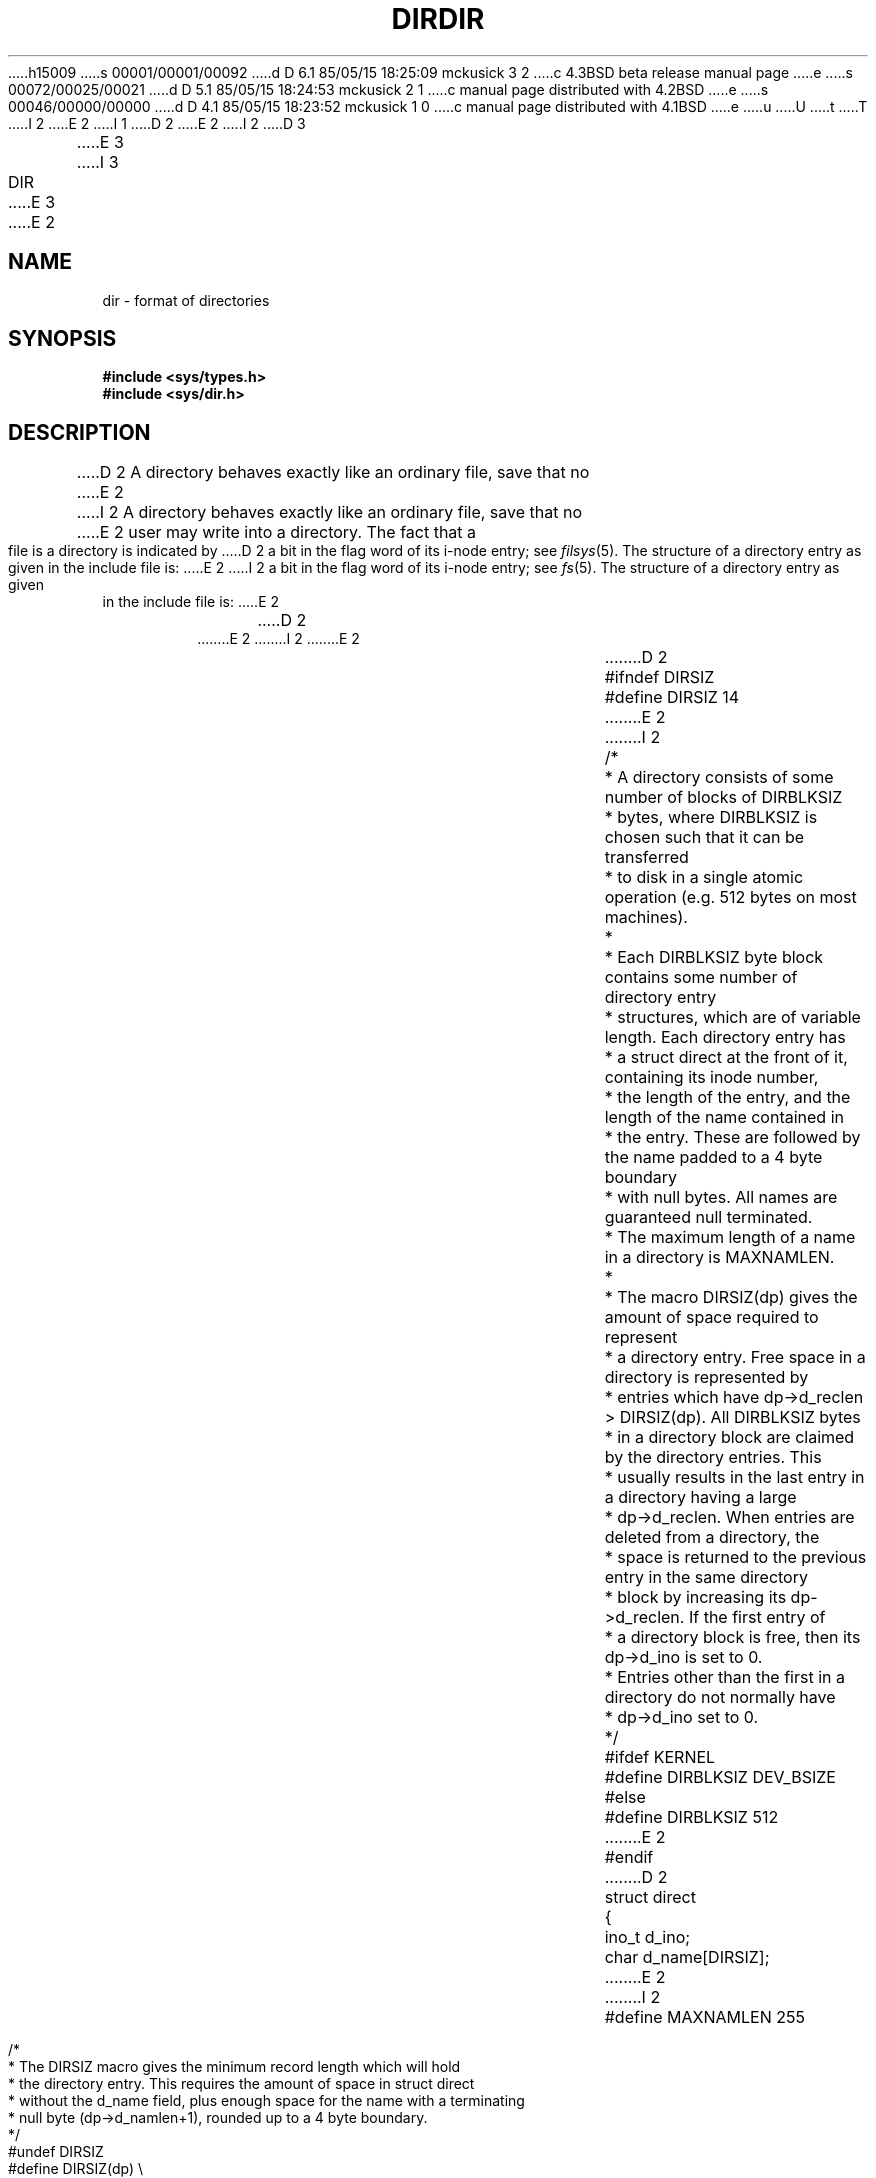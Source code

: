 h15009
s 00001/00001/00092
d D 6.1 85/05/15 18:25:09 mckusick 3 2
c 4.3BSD beta release manual page
e
s 00072/00025/00021
d D 5.1 85/05/15 18:24:53 mckusick 2 1
c manual page distributed with 4.2BSD
e
s 00046/00000/00000
d D 4.1 85/05/15 18:23:52 mckusick 1 0
c manual page distributed with 4.1BSD
e
u
U
t
T
I 2
.\" Copyright (c) 1983 Regents of the University of California.
.\" All rights reserved.  The Berkeley software License Agreement
.\" specifies the terms and conditions for redistribution.
.\"
E 2
I 1
.\"	%W% (Berkeley) %G%
.\"
D 2
.TH DIR 5 
.AT 3
E 2
I 2
D 3
.TH DIR 5  "15 January 1983"
E 3
I 3
.TH DIR 5  "%Q%"
E 3
.UC 5
E 2
.SH NAME
dir \- format of directories
.SH SYNOPSIS
.B #include <sys/types.h>
.br
.B #include <sys/dir.h>
.SH DESCRIPTION
D 2
A directory
behaves exactly like an ordinary file, save that no
E 2
I 2
A directory behaves exactly like an ordinary file, save that no
E 2
user may write into a directory.
The fact that a file is a directory is indicated by
D 2
a bit in the flag word of its i-node entry;
see
.IR filsys (5).
The structure of a directory entry as given in the
include file is:
E 2
I 2
a bit in the flag word of its i-node entry; see
.IR fs (5).
The structure of a directory entry as given in the include file is:
E 2
.RS
D 2
.ta 8n +10n
E 2
I 2
.ta 8n +10n +10n
E 2
.PP
.nf
D 2
#ifndef	DIRSIZ
#define	DIRSIZ	14
E 2
I 2
/*
 * A directory consists of some number of blocks of DIRBLKSIZ
 * bytes, where DIRBLKSIZ is chosen such that it can be transferred
 * to disk in a single atomic operation (e.g. 512 bytes on most machines).
 *
 * Each DIRBLKSIZ byte block contains some number of directory entry
 * structures, which are of variable length.  Each directory entry has
 * a struct direct at the front of it, containing its inode number,
 * the length of the entry, and the length of the name contained in
 * the entry.  These are followed by the name padded to a 4 byte boundary
 * with null bytes.  All names are guaranteed null terminated.
 * The maximum length of a name in a directory is MAXNAMLEN.
 *
 * The macro DIRSIZ(dp) gives the amount of space required to represent
 * a directory entry.  Free space in a directory is represented by
 * entries which have dp->d_reclen > DIRSIZ(dp).  All DIRBLKSIZ bytes
 * in a directory block are claimed by the directory entries.  This
 * usually results in the last entry in a directory having a large
 * dp->d_reclen.  When entries are deleted from a directory, the
 * space is returned to the previous entry in the same directory
 * block by increasing its dp->d_reclen.  If the first entry of
 * a directory block is free, then its dp->d_ino is set to 0.
 * Entries other than the first in a directory do not normally have
 * dp->d_ino set to 0.
 */
#ifdef KERNEL
#define DIRBLKSIZ DEV_BSIZE
#else
#define	DIRBLKSIZ 512
E 2
#endif
D 2
struct	direct
{
	ino_t	d_ino;
	char	d_name[DIRSIZ];
E 2
I 2

#define MAXNAMLEN 255

/*
 * The DIRSIZ macro gives the minimum record length which will hold
 * the directory entry.  This requires the amount of space in struct direct
 * without the d_name field, plus enough space for the name with a terminating
 * null byte (dp->d_namlen+1), rounded up to a 4 byte boundary.
 */
#undef DIRSIZ
#define DIRSIZ(dp) \e
    ((sizeof (struct direct) - (MAXNAMLEN+1)) + (((dp)->d_namlen+1 + 3) &~ 3))

struct	direct {
	u_long	d_ino;
	short	d_reclen;
	short	d_namlen;
	char	d_name[MAXNAMLEN + 1];
	/* typically shorter */
E 2
};
I 2

struct _dirdesc {
	int	dd_fd;
	long	dd_loc;
	long	dd_size;
	char	dd_buf[DIRBLKSIZ];
};
E 2
.fi
.RE
.PP
By convention, the first two entries in each directory
D 2
are for `\fB.\fR' and `\fB..\fR'.  The first is an entry for the
directory itself.  The second is for the parent
directory.
The meaning of `\fB..\fR' is modified for the root directory
of the master file system
.RB (\*(lq / \*(rq),
where `\fB..\fR' has the
same meaning as `\fB.\fR'.
E 2
I 2
are for `.' and `..'.  The first is an entry for the
directory itself.  The second is for the parent directory.
The meaning of `..' is modified for the root directory
of the master file system (\*(lq/\*(rq),
where `..' has the same meaning as `.'.
E 2
.SH "SEE ALSO"
D 2
filsys(5)
E 2
I 2
fs(5)
E 2
E 1
